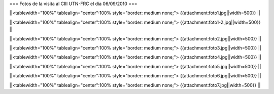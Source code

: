=== Fotos de la visita al CIII UTN-FRC el día 06/09/2010 ===

||<tablewidth="100%" tablealign="center":100% style="border: medium none;"> {{attachment:foto1.jpg||width=500}} ||

||<tablewidth="100%" tablealign="center":100% style="border: medium none;"> {{attachment:foto1-2.jpg||width=500}} ||

||<tablewidth="100%" tablealign="center":100% style="border: medium none;"> {{attachment:foto2.jpg||width=500}} ||

||<tablewidth="100%" tablealign="center":100% style="border: medium none;"> {{attachment:foto3.jpg||width=500}} ||

||<tablewidth="100%" tablealign="center":100% style="border: medium none;"> {{attachment:foto4.jpg||width=500}} ||

||<tablewidth="100%" tablealign="center":100% style="border: medium none;"> {{attachment:foto5.jpg||width=500}} ||

||<tablewidth="100%" tablealign="center":100% style="border: medium none;"> {{attachment:foto6.jpg||width=500}} ||

||<tablewidth="100%" tablealign="center":100% style="border: medium none;"> {{attachment:foto7.jpg||width=500}} ||
